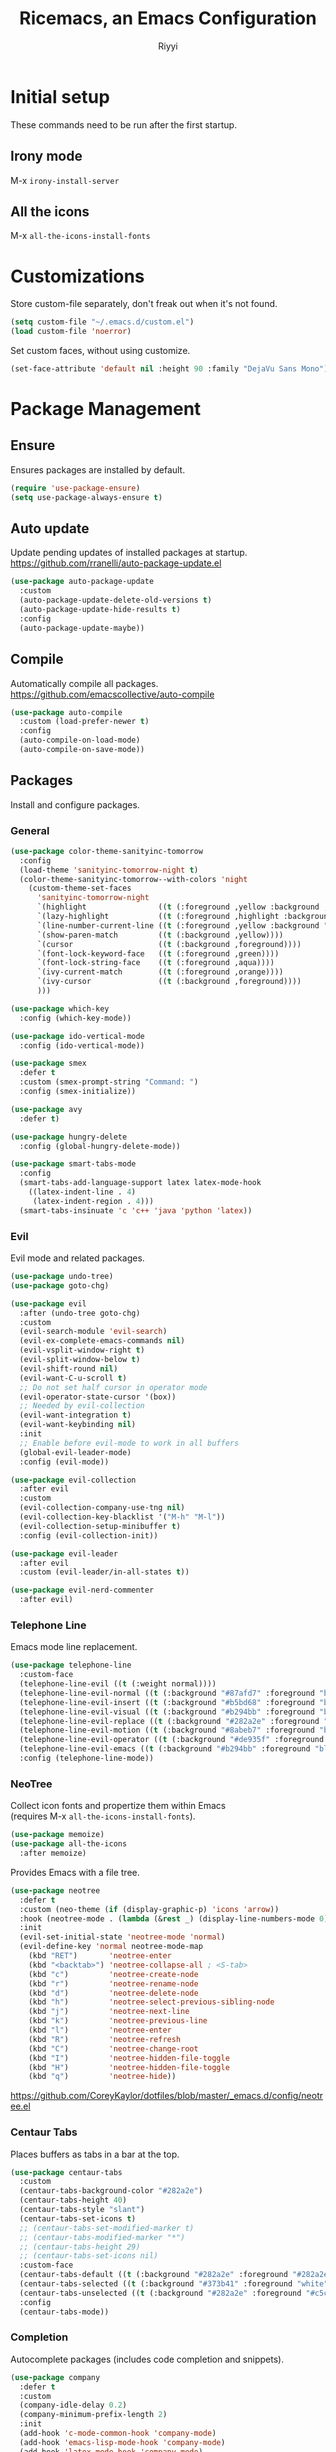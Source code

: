 #+STARTUP: overview
#+TITLE: Ricemacs, an Emacs Configuration
#+AUTHOR: Riyyi
#+LANGUAGE: en
#+LATEX_HEADER: \usepackage{color}
#+LATEX_HEADER: \usepackage[top=100pt,bottom=100pt,left=75pt,right=75pt]{geometry}
#+LATEX_HEADER: \definecolor{blue}{rgb}{0,0.5,1}
#+LATEX_HEADER: \hypersetup{colorlinks=true, linkcolor=blue, urlcolor=blue, citecolor=blue}

* Initial setup

These commands need to be run after the first startup.

** Irony mode

M-x =irony-install-server=

** All the icons

M-x =all-the-icons-install-fonts=

* Customizations

Store custom-file separately, don't freak out when it's not found.

#+BEGIN_SRC emacs-lisp
  (setq custom-file "~/.emacs.d/custom.el")
  (load custom-file 'noerror)
#+END_SRC

Set custom faces, without using customize.

#+BEGIN_SRC emacs-lisp
  (set-face-attribute 'default nil :height 90 :family "DejaVu Sans Mono")
#+END_SRC

* Package Management
** Ensure

Ensures packages are installed by default.

#+BEGIN_SRC emacs-lisp
  (require 'use-package-ensure)
  (setq use-package-always-ensure t)
#+END_SRC

** Auto update

Update pending updates of installed packages at startup.
https://github.com/rranelli/auto-package-update.el

#+BEGIN_SRC emacs-lisp
  (use-package auto-package-update
	:custom
	(auto-package-update-delete-old-versions t)
	(auto-package-update-hide-results t)
	:config
	(auto-package-update-maybe))
#+END_SRC

** Compile

Automatically compile all packages.
https://github.com/emacscollective/auto-compile

#+BEGIN_SRC emacs-lisp
  (use-package auto-compile
	:custom (load-prefer-newer t)
	:config
	(auto-compile-on-load-mode)
	(auto-compile-on-save-mode))
#+END_SRC

** Packages

Install and configure packages.

*** General

#+BEGIN_SRC emacs-lisp
  (use-package color-theme-sanityinc-tomorrow
	:config
	(load-theme 'sanityinc-tomorrow-night t)
	(color-theme-sanityinc-tomorrow--with-colors 'night
	  (custom-theme-set-faces
		'sanityinc-tomorrow-night
		`(highlight                ((t (:foreground ,yellow :background ,background))))
		`(lazy-highlight           ((t (:foreground ,highlight :background ,comment))))
		`(line-number-current-line ((t (:foreground ,yellow :background "#222427"))))
		`(show-paren-match         ((t (:background ,yellow))))
		`(cursor                   ((t (:background ,foreground))))
		`(font-lock-keyword-face   ((t (:foreground ,green))))
		`(font-lock-string-face    ((t (:foreground ,aqua))))
		`(ivy-current-match        ((t (:foreground ,orange))))
		`(ivy-cursor               ((t (:background ,foreground))))
		)))

  (use-package which-key
	:config (which-key-mode))

  (use-package ido-vertical-mode
	:config (ido-vertical-mode))

  (use-package smex
	:defer t
	:custom (smex-prompt-string "Command: ")
	:config (smex-initialize))

  (use-package avy
	:defer t)

  (use-package hungry-delete
	:config (global-hungry-delete-mode))

  (use-package smart-tabs-mode
	:config
	(smart-tabs-add-language-support latex latex-mode-hook
	  ((latex-indent-line . 4)
	   (latex-indent-region . 4)))
	(smart-tabs-insinuate 'c 'c++ 'java 'python 'latex))
#+END_SRC

*** Evil

 Evil mode and related packages.

 #+BEGIN_SRC emacs-lisp
   (use-package undo-tree)
   (use-package goto-chg)

   (use-package evil
	 :after (undo-tree goto-chg)
	 :custom
	 (evil-search-module 'evil-search)
	 (evil-ex-complete-emacs-commands nil)
	 (evil-vsplit-window-right t)
	 (evil-split-window-below t)
	 (evil-shift-round nil)
	 (evil-want-C-u-scroll t)
	 ;; Do not set half cursor in operator mode
	 (evil-operator-state-cursor '(box))
	 ;; Needed by evil-collection
	 (evil-want-integration t)
	 (evil-want-keybinding nil)
	 :init
	 ;; Enable before evil-mode to work in all buffers
	 (global-evil-leader-mode)
	 :config (evil-mode))

   (use-package evil-collection
	 :after evil
	 :custom
	 (evil-collection-company-use-tng nil)
	 (evil-collection-key-blacklist '("M-h" "M-l"))
	 (evil-collection-setup-minibuffer t)
	 :config (evil-collection-init))

   (use-package evil-leader
	 :after evil
	 :custom (evil-leader/in-all-states t))

   (use-package evil-nerd-commenter
	 :after evil)
 #+END_SRC

*** Telephone Line

Emacs mode line replacement.

#+BEGIN_SRC emacs-lisp
  (use-package telephone-line
	:custom-face
	(telephone-line-evil ((t (:weight normal))))
	(telephone-line-evil-normal ((t (:background "#87afd7" :foreground "black"))))
	(telephone-line-evil-insert ((t (:background "#b5bd68" :foreground "black"))))
	(telephone-line-evil-visual ((t (:background "#b294bb" :foreground "black"))))
	(telephone-line-evil-replace ((t (:background "#282a2e" :foreground "white"))))
	(telephone-line-evil-motion ((t (:background "#8abeb7" :foreground "black"))))
	(telephone-line-evil-operator ((t (:background "#de935f" :foreground "black"))))
	(telephone-line-evil-emacs ((t (:background "#b294bb" :foreground "black"))))
	:config (telephone-line-mode))
#+END_SRC

*** NeoTree

Collect icon fonts and propertize them within Emacs\\
(requires M-x =all-the-icons-install-fonts=).

#+BEGIN_SRC emacs-lisp
  (use-package memoize)
  (use-package all-the-icons
	:after memoize)
#+END_SRC

Provides Emacs with a file tree.

#+BEGIN_SRC emacs-lisp
  (use-package neotree
	:defer t
	:custom (neo-theme (if (display-graphic-p) 'icons 'arrow))
	:hook (neotree-mode . (lambda (&rest _) (display-line-numbers-mode 0)))
	:init
	(evil-set-initial-state 'neotree-mode 'normal)
	(evil-define-key 'normal neotree-mode-map
	  (kbd "RET")       'neotree-enter
	  (kbd "<backtab>") 'neotree-collapse-all ; <S-tab>
	  (kbd "c")         'neotree-create-node
	  (kbd "r")         'neotree-rename-node
	  (kbd "d")         'neotree-delete-node
	  (kbd "h")         'neotree-select-previous-sibling-node
	  (kbd "j")         'neotree-next-line
	  (kbd "k")         'neotree-previous-line
	  (kbd "l")         'neotree-enter
	  (kbd "R")         'neotree-refresh
	  (kbd "C")         'neotree-change-root
	  (kbd "I")         'neotree-hidden-file-toggle
	  (kbd "H")         'neotree-hidden-file-toggle
	  (kbd "q")         'neotree-hide))
#+END_SRC

https://github.com/CoreyKaylor/dotfiles/blob/master/_emacs.d/config/neotree.el

*** Centaur Tabs

Places buffers as tabs in a bar at the top.

#+BEGIN_SRC emacs-lisp
  (use-package centaur-tabs
	:custom
	(centaur-tabs-background-color "#282a2e")
	(centaur-tabs-height 40)
	(centaur-tabs-style "slant")
	(centaur-tabs-set-icons t)
	;; (centaur-tabs-set-modified-marker t)
	;; (centaur-tabs-modified-marker "*")
	;; (centaur-tabs-height 29)
	;; (centaur-tabs-set-icons nil)
	:custom-face
	(centaur-tabs-default ((t (:background "#282a2e" :foreground "#282a2e"))))
	(centaur-tabs-selected ((t (:background "#373b41" :foreground "white"))))
	(centaur-tabs-unselected ((t (:background "#282a2e" :foreground "#c5c8c6"))))
	:config
	(centaur-tabs-mode))
#+END_SRC

*** Completion

Autocomplete packages (includes code completion and snippets).

#+BEGIN_SRC emacs-lisp
  (use-package company
	:defer t
	:custom
	(company-idle-delay 0.2)
	(company-minimum-prefix-length 2)
	:init
	(add-hook 'c-mode-common-hook 'company-mode)
	(add-hook 'emacs-lisp-mode-hook 'company-mode)
	(add-hook 'latex-mode-hook 'company-mode)
	(add-hook 'org-mode-hook 'company-mode)
	(add-hook 'shell-mode-hook 'company-mode)
	(add-hook 'shell-script-mode-hook 'company-mode))

  (use-package company-irony
	:after company
	:config (add-to-list 'company-backends 'company-irony))

  (use-package company-c-headers
	:after company
	:config (add-to-list 'company-backends 'company-c-headers))
#+END_SRC

Irony requires M-x =irony-install-server=.

#+BEGIN_SRC emacs-lisp
(use-package irony
	:defer t
	:init
	(add-hook 'c++-mode-hook 'irony-mode)
	(add-hook 'c-mode-hook 'irony-mode)
	(add-hook 'irony-mode-hook 'irony-cdb-autosetup-compile-options)
	:config (push 'glsl-mode irony-supported-major-modes))

  (use-package yasnippet
	:defer t
	:init
	(add-hook 'org-mode-hook #'yas-minor-mode)
	(add-hook 'prog-mode-hook #'yas-minor-mode)
	:config (yas-reload-all))

  (use-package yasnippet-snippets
	:after yasnippet)
#+END_SRC

*** Prettify

#+BEGIN_SRC emacs-lisp
  (use-package rainbow-mode
	:defer t
	:init (add-hook 'prog-mode-hook 'rainbow-mode))

  (use-package rainbow-delimiters
	:defer t
	:init (add-hook 'prog-mode-hook #'rainbow-delimiters-mode))

  (use-package org-bullets
	:defer t
	:init (add-hook 'org-mode-hook 'org-bullets-mode))

  ;; Shader syntax highlighting
  (use-package glsl-mode
	:defer t)

  ;; Mark code after the 80 column range
  (use-package column-enforce-mode
	:defer t
	:custom (column-enforce-comments nil)
	:custom-face (column-enforce-face ((t (:background "#373b41" :foreground "#de935f"))))
	:init (add-hook 'prog-mode-hook 'column-enforce-mode))
#+END_SRC

Possible modern replacement for column-enforce-mode:
https://github.com/laishulu/hl-fill-column

* General

#+BEGIN_SRC emacs-lisp
  ;; Scrolling
  (setq scroll-conservatively 1)
  (setq mouse-wheel-scroll-amount '(5))
  (setq mouse-wheel-progressive-speed nil)

  ;; Columns start at 1
  (setq column-number-indicator-zero-based nil)

  ;; Automatically add newline on save at the end of the file
  (setq require-final-newline t)

  ;; Enable line numbers
  (global-display-line-numbers-mode)

  ;; C++ syntax highlighting for .h files
  (add-to-list 'auto-mode-alist '("\\.h\\'" . c++-mode))

  ;; When in the GUI version of Emacs, enable pretty symbols
  (when window-system (global-prettify-symbols-mode t))
#+END_SRC

** Buffers

#+BEGIN_SRC emacs-lisp
  ;; Buffers
  (setq ido-create-new-buffer 'always)
  (setq ido-enable-flex-maching t)
  (setq ido-everywhere t)
  (setq ibuffer-expert t)
  ;; Enable ido
  (ido-mode 1)
#+END_SRC

** Electric

#+BEGIN_SRC emacs-lisp
  ;; Make return key also do indent of previous line
  (electric-indent-mode 1)
  (setq electric-pair-pairs '(
							  (?\( . ?\))
							  (?\[ . ?\])
							  ))
  (electric-pair-mode 1)
#+END_SRC

** File Backups

File auto-saves, backups, tramps.

#+BEGIN_SRC emacs-lisp
  (setq emacs-cache (concat (getenv "XDG_CACHE_HOME") "/emacs"))
  (unless (file-directory-p emacs-cache)
	(make-directory emacs-cache t))
  ;https://emacs.stackexchange.com/questions/33/put-all-backups-into-one-backup-folder
  (setq backup-directory-alist `((".*" . ,emacs-cache))
		auto-save-file-name-transforms `((".*" ,(concat emacs-cache "") t))
		auto-save-list-file-prefix (concat emacs-cache "/.saves-")
		tramp-backup-directory-alist `((".*" . ,emacs-cache))
		tramp-auto-save-directory emacs-cache)
  (setq create-lockfiles nil   ; Disable lockfiles (.#)
		backup-by-copying t    ; Don't cobber symlinks
		delete-old-versions t  ; Cleanup backups
		version-control t      ; Use version numbers on backups
		kept-new-versions 5    ; Backups to keep
		kept-old-versions 2)   ; ,,
#+END_SRC

** Hide Elements

#+BEGIN_SRC emacs-lisp
  (menu-bar-mode 0)
  (scroll-bar-mode 0)
  (tool-bar-mode 0)
  (tooltip-mode 0)
  (fringe-mode 0)
  (blink-cursor-mode 0)

  (setq inhibit-startup-message t)
  (setq initial-scratch-message nil)
  (setq ring-bell-function 'ignore)
#+END_SRC

** Org

#+BEGIN_SRC emacs-lisp
  ;; Org
  (with-eval-after-load 'org
	(add-to-list 'org-structure-template-alist
				 '("el" "#+BEGIN_SRC emacs-lisp\n?\n#+END_SRC")))

  (setq org-ellipsis " ↴")
  (setq org-src-fontify-natively t)
  (setq org-src-window-setup 'current-window)
  (setq org-latex-toc-command "\\newpage \\tableofcontents \\newpage")
  ;; Enable syntax highlighting when exporting to .pdf
  ;; Include latex-exporter
  (with-eval-after-load 'ox-latex
	;; Add minted to the list of packages to insert in every LaTeX header
	(add-to-list 'org-latex-packages-alist '("" "minted"))
	;; Define how minted is added to source code
	(setq org-latex-listings 'minted)
	(setq org-latex-minted-options
		  '(("frame" "lines") ("linenos=true")))
	;; Append -shell-escape to every element in org-latex-pdf-process
	(setq org-latex-pdf-process
		  (mapcar
		   (lambda (s)
			 (if (not (string-match-p "-shell-escape" s))
				 (replace-regexp-in-string "%latex " "%latex -shell-escape " s)
			   s))
		   org-latex-pdf-process)))
#+END_SRC

** Tabs

#+BEGIN_SRC emacs-lisp
  ;; Tabs
  (setq-default tab-width 4
				indent-tabs-mode t)

  ;; C/C++-like languages formatting style
  ;https://www.emacswiki.org/emacs/IndentingC
  (setq-default c-basic-offset 4
				c-default-style "linux")
#+END_SRC

** UTF-8

Set UTF-8 encoding as default.

#+BEGIN_SRC emacs-lisp
  (prefer-coding-system 'utf-8-unix)
  (setq locale-coding-system 'utf-8-unix)
  ;; Default also sets keyboard and terminal coding system
  (set-default-coding-systems 'utf-8-unix)
  (set-buffer-file-coding-system 'utf-8-unix)
  (set-file-name-coding-system 'utf-8-unix)
  (set-selection-coding-system 'utf-8-unix)
#+END_SRC

* Functions
** General

Functions that only use built-in Emacs functionality.

#+BEGIN_SRC emacs-lisp
  (defun config-visit ()
	"Config edit."
	(interactive)
	(find-file "~/.emacs.d/config.org"))

  (defun config-reload ()
	"Config reload."
	(interactive)
	(org-babel-load-file (expand-file-name "~/.emacs.d/config.org")))

  (defun display-startup-echo-area-message ()
	"Hide default startup message."
	(message ""))

  (defun split-follow-horizontally ()
	"Split and follow window."
	(interactive)
	(split-window-below)
	(other-window 1))
  (defun split-follow-vertically ()
	"Split and follow window."
	(interactive)
	(split-window-right)
	(other-window 1))

  (defun find-project-root ()
	"Returns root of the project, determined by .git/, default-directory otherwise."
	(let ((search-directory (locate-dominating-file "." ".git")))
	  (if search-directory
		  search-directory
		default-directory))
	)

  (defun find-file-in-project-root ()
	"Find file in project root."
	(interactive)
	(let ((default-directory (find-project-root)))
	  (call-interactively 'find-file)))

  (defun sudo-edit (&optional arg)
	"Edit currently visited file as root.

  With a prefix ARG prompt for a file to visit.
  Will also prompt for a file to visit if current
  buffer is not visiting a file."
	(interactive "P")
	(if (or arg (not buffer-file-name))
		(find-file (concat "/sudo:root@localhost:"
						   (read-file-name "Find file(as root): ")))
	  (find-alternate-file (concat "/sudo:root@localhost:" buffer-file-name))))
#+END_SRC

** Package

Functions that use package functionality.

#+BEGIN_SRC emacs-lisp
  (defun centaur-tabs-buffer-groups ()
	"Organize tabs into groups."
	(list
	 (cond
	  ((string-equal "*" (substring (buffer-name) 0 1)) "Emacs")
	  ((derived-mode-p 'dired-mode) "Dired")
	  ((memq major-mode '(org-mode
						  org-agenda-mode
						  diary-mode
						  emacs-lisp-mode)) "OrgMode")
	  (t "User"))))

  (defun neotree-toggle-in-project-root ()
	"Toggle Neotree in project root."
	(interactive)
	(let ((default-directory (find-project-root)))
	  (call-interactively 'neotree-toggle)))
#+END_SRC

* Advice and Aliases
** Advice

Define default terminal option.

#+BEGIN_SRC emacs-lisp
  (defvar terminal-shell "/bin/zsh")
  (defadvice ansi-term (before force-bash)
	(interactive (list terminal-shell)))
  (ad-activate 'ansi-term)
#+END_SRC

** Aliases
*** General

Make confirm easier, by just pressing y/n.

#+BEGIN_SRC emacs-lisp
  (defalias 'yes-or-no-p 'y-or-n-p)
#+END_SRC

*** Package

Evil command aliases.

#+BEGIN_SRC emacs-lisp
  (with-eval-after-load 'evil-ex
    (evil-ex-define-cmd "W" "w")
    (evil-ex-define-cmd "Q" "q")
    (evil-ex-define-cmd "WQ" "wq")
    (evil-ex-define-cmd "Wq" "wq"))
#+END_SRC

* Hooks

#+BEGIN_SRC emacs-lisp
  ;; Delete trailing whitespace
  (add-hook 'before-save-hook 'delete-trailing-whitespace)

  ;; Highlight parentheses
  (add-hook 'prog-mode-hook 'show-paren-mode)

  ;; C++ // style comments in c-mode
  (add-hook 'c-mode-hook (lambda () (c-toggle-comment-style 0)))
#+END_SRC

* Key Bindings

Useful links:\\
[[https://www.masteringemacs.org/article/mastering-key-bindings-emacs][Mastering Emacs key bindings]] \\
[[https://github.com/jwiegley/use-package/blob/master/bind-key.el][use-package bind key]] \\
[[https://www.gnu.org/software/emacs/manual/html_node/elisp/Remapping-Commands.html][GNU remapping commands]] \\
[[https://www.gnu.org/software/emacs/manual/html_node/efaq/Binding-combinations-of-modifiers-and-function-keys.html][GNU binding combinations of modifiers]]

** Disable default

#+BEGIN_SRC emacs-lisp
  (with-eval-after-load 'org
	(define-key org-mode-map (kbd "M-h") nil)
	(define-key org-mode-map (kbd "C-M-h") nil))

  (with-eval-after-load 'cc-mode
	(define-key c-mode-base-map (kbd "C-M-h") nil))
#+END_SRC

** Default

#+BEGIN_SRC emacs-lisp
  ;; Buffers
  (global-set-key (kbd "C-x b") 'ido-switch-buffer)
  (global-set-key (kbd "C-x C-b") 'ibuffer)
  (global-set-key (kbd "M-w") 'kill-this-buffer)

  ;; Config edit/reload
  (global-set-key (kbd "C-c e") 'config-visit)
  (global-set-key (kbd "C-c r") 'config-reload)

  ;; Split and follow window
  (global-set-key (kbd "C-x 2") 'split-follow-horizontally)
  (global-set-key (kbd "C-x 3") 'split-follow-vertically)

  ;; Find file
  (global-set-key (kbd "C-x C-f") 'find-file-in-project-root)

  ;; Terminal
  (global-set-key (kbd "<s-backspace>") 'ansi-term)
#+END_SRC

** Disable package

Disable spacebar in evil motion.

#+BEGIN_SRC emacs-lisp
  (with-eval-after-load 'evil-states
	(define-key evil-motion-state-map (kbd "<SPC>") nil))
#+END_SRC

** Package

#+BEGIN_SRC emacs-lisp
  ;; Avy
  (global-set-key (kbd "M-s") 'avy-goto-char-timer)

  ;; Buffers
  (global-set-key (kbd "M-h") 'centaur-tabs-backward-tab)
  (global-set-key (kbd "M-l") 'centaur-tabs-forward-tab)
  (global-set-key (kbd "C-M-h") 'centaur-tabs-move-current-tab-to-left)
  (global-set-key (kbd "C-M-l") 'centaur-tabs-move-current-tab-to-right)

  ;; Company completion selection
  (with-eval-after-load 'company
	(define-key company-active-map (kbd "M-n") nil)
	(define-key company-active-map (kbd "M-p") nil)
	(define-key company-active-map (kbd "M-h") #'company-abort)
	(define-key company-active-map (kbd "M-j") #'company-select-next)
	(define-key company-active-map (kbd "M-k") #'company-select-previous)
	(define-key company-active-map (kbd "M-l") #'company-complete-selection)
	(define-key company-active-map (kbd "<escape>") #'company-abort))
  ;https://github.com/company-mode/company-mode/blob/master/company.el#L661

  ;; Evil command history selection
  (with-eval-after-load 'evil-ex
	(define-key evil-ex-completion-map (kbd "M-h") 'abort-recursive-edit)
	(define-key evil-ex-completion-map (kbd "M-j") #'next-complete-history-element)
	(define-key evil-ex-completion-map (kbd "M-k") #'previous-complete-history-element)
	(define-key evil-ex-completion-map (kbd "M-l") 'exit-minibuffer))

  ; Overwrite evil keymaps
  ;(evil-global-set-key 'motion (kbd "C-w") 'kill-this-buffer)
  ;(evil-define-key 'motion 'global (kbd "C-w") 'kill-this-buffer)
  ;(define-key evil-motion-state-map (kbd "C-w") 'kill-this-buffer) ; @Todo test this with nil
  ;https://github.com/noctuid/evil-guide#global-keybindings-and-evil-states

  ;; Neotree
  (with-eval-after-load 'evil-states
	(define-key evil-normal-state-map (kbd "C-t") 'neotree-toggle-in-project-root))

  ;; Smex
  (global-set-key (kbd "M-x") 'smex)
  (global-set-key (kbd "M-X") 'smex-major-mode-commands)
#+END_SRC

** Leader

Evil leader key binds.

#+BEGIN_SRC emacs-lisp
  (with-eval-after-load 'evil-leader
	(evil-leader/set-leader "<SPC>")
	(evil-leader/set-key
	  "<SPC>" 'smex

	  ;; Window
	  "0" 'delete-window
	  "1" 'delete-other-windows
	  "2" 'split-follow-horizontally
	  "3" 'split-follow-vertically
	  "5 0" 'delete-frame
	  "5 1" 'delete-other-frames

	  ;; Buffer
	  "b" 'ido-switch-buffer
	  "C-b" 'ibuffer

	  ;; Comments / config
	  "c c" 'evilnc-comment-or-uncomment-lines
	  "c p" 'evilnc-comment-or-uncomment-paragraphs
	  "c r" 'config-reload
	  "c v" 'config-visit
	  "c y" 'evilnc-comment-and-kill-ring-save

	  ;; Find file
	  "f" 'find-file-in-project-root

	  ;; Tabs
	  "h" 'centaur-tabs-backward-group
	  "j" 'centaur-tabs-select-end-tab
	  "k" 'centaur-tabs-select-beg-tab
	  "l" 'centaur-tabs-forward-group

	  ;; Neotree
	  "t" 'neotree-toggle-in-project-root

	  ;; Avy
	  "s" 'avy-goto-char-timer

	  "w" 'kill-this-buffer

	  "x" 'smex-major-mode-commands
  ))
#+END_SRC

* Notes

Org mode keybinds

- <C-return>     = org-insert-heading-respect-content (create new node)
- <C-x n s>      = org-narrow-to-subtree
- <C-x n w>      = widen
- <S-left/right> = org-shiftleft/org-shiftright (cycle to next todo keyword)
- <S-up/down>    = org-shiftup/org-shiftdown (cycle todo priority)
- <M-S-return>   = org-insert-todo-heading (add todo item)
